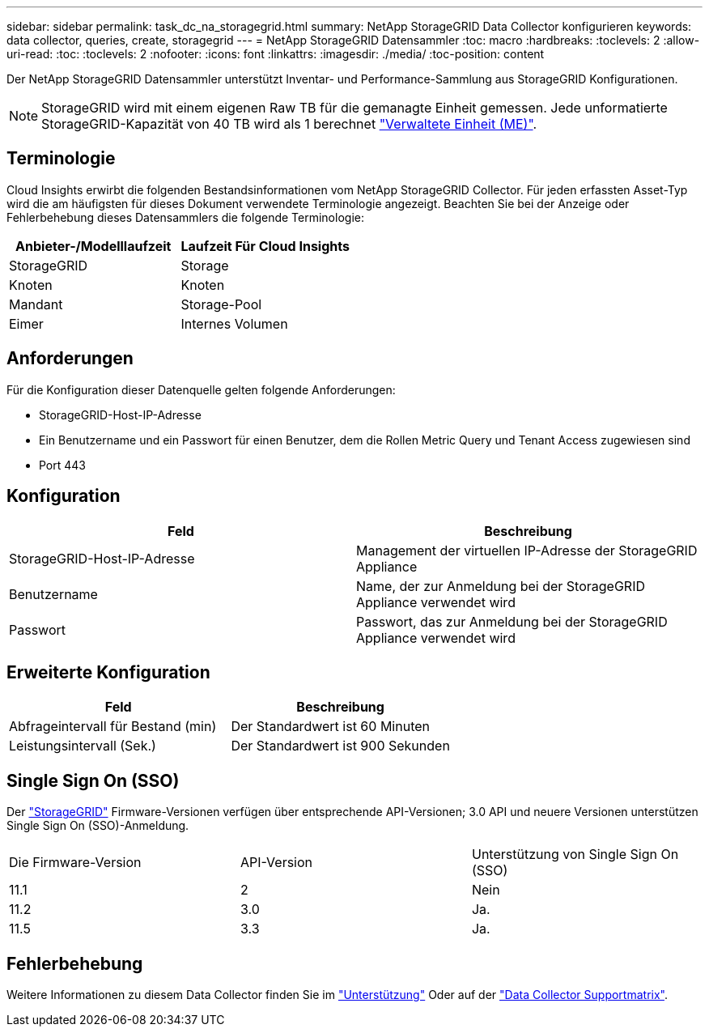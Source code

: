---
sidebar: sidebar 
permalink: task_dc_na_storagegrid.html 
summary: NetApp StorageGRID Data Collector konfigurieren 
keywords: data collector, queries, create, storagegrid 
---
= NetApp StorageGRID Datensammler
:toc: macro
:hardbreaks:
:toclevels: 2
:allow-uri-read: 
:toc: 
:toclevels: 2
:nofooter: 
:icons: font
:linkattrs: 
:imagesdir: ./media/
:toc-position: content


[role="lead"]
Der NetApp StorageGRID Datensammler unterstützt Inventar- und Performance-Sammlung aus StorageGRID Konfigurationen.


NOTE: StorageGRID wird mit einem eigenen Raw TB für die gemanagte Einheit gemessen. Jede unformatierte StorageGRID-Kapazität von 40 TB wird als 1 berechnet link:concept_subscribing_to_cloud_insights.html#pricing["Verwaltete Einheit (ME)"].



== Terminologie

Cloud Insights erwirbt die folgenden Bestandsinformationen vom NetApp StorageGRID Collector. Für jeden erfassten Asset-Typ wird die am häufigsten für dieses Dokument verwendete Terminologie angezeigt. Beachten Sie bei der Anzeige oder Fehlerbehebung dieses Datensammlers die folgende Terminologie:

[cols="2*"]
|===
| Anbieter-/Modelllaufzeit | Laufzeit Für Cloud Insights 


| StorageGRID | Storage 


| Knoten | Knoten 


| Mandant | Storage-Pool 


| Eimer | Internes Volumen 
|===


== Anforderungen

Für die Konfiguration dieser Datenquelle gelten folgende Anforderungen:

* StorageGRID-Host-IP-Adresse
* Ein Benutzername und ein Passwort für einen Benutzer, dem die Rollen Metric Query und Tenant Access zugewiesen sind
* Port 443




== Konfiguration

[cols="2*"]
|===
| Feld | Beschreibung 


| StorageGRID-Host-IP-Adresse | Management der virtuellen IP-Adresse der StorageGRID Appliance 


| Benutzername | Name, der zur Anmeldung bei der StorageGRID Appliance verwendet wird 


| Passwort | Passwort, das zur Anmeldung bei der StorageGRID Appliance verwendet wird 
|===


== Erweiterte Konfiguration

[cols="2*"]
|===
| Feld | Beschreibung 


| Abfrageintervall für Bestand (min) | Der Standardwert ist 60 Minuten 


| Leistungsintervall (Sek.) | Der Standardwert ist 900 Sekunden 
|===


== Single Sign On (SSO)

Der link:https://docs.netapp.com/sgws-112/index.jsp["StorageGRID"] Firmware-Versionen verfügen über entsprechende API-Versionen; 3.0 API und neuere Versionen unterstützen Single Sign On (SSO)-Anmeldung.

|===


| Die Firmware-Version | API-Version | Unterstützung von Single Sign On (SSO) 


| 11.1 | 2 | Nein 


| 11.2 | 3.0 | Ja. 


| 11.5 | 3.3 | Ja. 
|===


== Fehlerbehebung

Weitere Informationen zu diesem Data Collector finden Sie im link:concept_requesting_support.html["Unterstützung"] Oder auf der link:https://docs.netapp.com/us-en/cloudinsights/CloudInsightsDataCollectorSupportMatrix.pdf["Data Collector Supportmatrix"].
